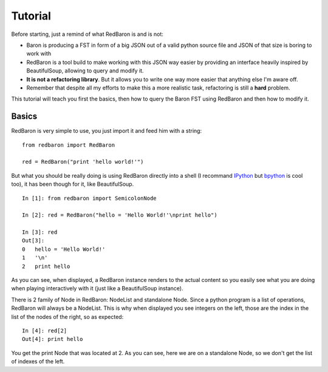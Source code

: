Tutorial
========

Before starting, just a remind of what RedBaron is and is not:

* Baron is producing a FST in form of a big JSON out of a valid python source file and JSON of that size is boring to work with
* RedBaron is a tool build to make working with this JSON way easier by providing an interface heavily inspired by BeautifulSoup, allowing to query and modify it.
* **It is not a refactoring library**. But it allows you to write one way more easier that anything else I'm aware off.
* Remember that despite all my efforts to make this a more realistic task, refactoring is still a **hard** problem.

This tutorial will teach you first the basics, then how to query the Baron FST using RedBaron and then how to modify it.

Basics
------

RedBaron is very simple to use, you just import it and feed him with a string:

::

    from redbaron import RedBaron

    red = RedBaron("print 'hello world!'")

But what you should be really doing is using RedBaron directly into a shell (I
recommand `IPython <http://ipython.org/>`_ but
`bpython <http://bpython-interpreter.org/>`_ is cool too), it has been though
for it, like BeautifulSoup.

::

    In [1]: from redbaron import SemicolonNode

    In [2]: red = RedBaron("hello = 'Hello World!'\nprint hello")

    In [3]: red
    Out[3]: 
    0   hello = 'Hello World!'
    1   '\n'
    2   print hello

As you can see, when displayed, a RedBaron instance renders to the actual
content so you easily see what you are doing when playing interactively with it (just like a BeautifulSoup instance).

There is 2 family of Node in RedBaron: NodeList and standalone Node. Since a
python program is a list of operations, RedBaron will always be a NodeList.
This is why when displayed you see integers on the left, those are the index in
the list of the nodes of the right, so as expected:

::

    In [4]: red[2]
    Out[4]: print hello

You get the print Node that was located at 2. As you can see, here we are on a
standalone Node, so we don't get the list of indexes of the left.
